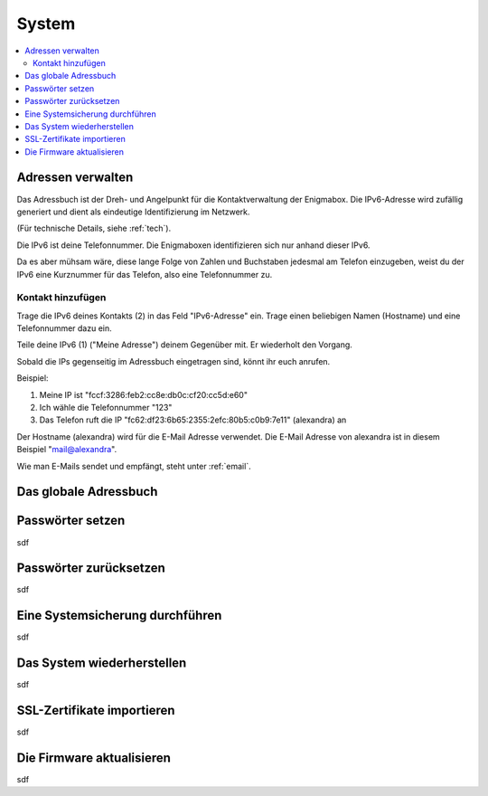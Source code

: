 ======
System
======

.. contents::
   :local:

.. _address_book:

*******************
Adressen verwalten
*******************

Das Adressbuch ist der Dreh- und Angelpunkt für die Kontaktverwaltung der Enigmabox. Die IPv6-Adresse wird zufällig generiert und dient als eindeutige Identifizierung im Netzwerk.

(Für technische Details, siehe :ref:`tech`).

.. image:: images/addressbook-1.png

Die IPv6 ist deine Telefonnummer. Die Enigmaboxen identifizieren sich nur anhand dieser IPv6.

Da es aber mühsam wäre, diese lange Folge von Zahlen und Buchstaben jedesmal am Telefon einzugeben, weist du der IPv6 eine Kurznummer für das Telefon, also eine Telefonnummer zu.

Kontakt hinzufügen
==================

.. image:: images/addressbook-add-number.png

Trage die IPv6 deines Kontakts (2) in das Feld "IPv6-Adresse" ein. Trage einen beliebigen Namen (Hostname) und eine Telefonnummer dazu ein.

Teile deine IPv6 (1) ("Meine Adresse") deinem Gegenüber mit. Er wiederholt den Vorgang.

Sobald die IPs gegenseitig im Adressbuch eingetragen sind, könnt ihr euch anrufen.

.. image:: images/addressbook-2contacts.png

Beispiel:

#. Meine IP ist "fccf:3286:feb2:cc8e:db0c:cf20:cc5d:e60"
#. Ich wähle die Telefonnummer "123"
#. Das Telefon ruft die IP "fc62:df23:6b65:2355:2efc:80b5:c0b9:7e11" (alexandra) an

Der Hostname (alexandra) wird für die E-Mail Adresse verwendet. Die E-Mail Adresse von alexandra ist in diesem Beispiel "mail@alexandra".

Wie man E-Mails sendet und empfängt, steht unter :ref:`email`.

**********************
Das globale Adressbuch
**********************

.. image:: images/global-addressbook.png

.. image:: images/ga-activated.png

.. image:: images/ga-enter-number.png

.. image:: images/ga-pending.png

.. image:: images/ga-confirmed.png

.. image:: images/ga-rejected.png

.. _set_password:

*****************
Passwörter setzen
*****************

sdf

***********************
Passwörter zurücksetzen
***********************

sdf

.. _backup:

********************************
Eine Systemsicherung durchführen
********************************

sdf

***************************
Das System wiederherstellen
***************************

sdf

***************************
SSL-Zertifikate importieren
***************************

sdf

**************************
Die Firmware aktualisieren
**************************

sdf

